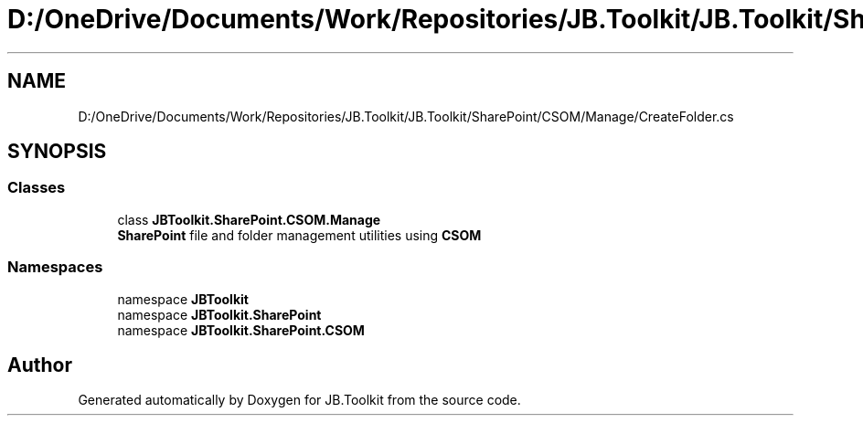 .TH "D:/OneDrive/Documents/Work/Repositories/JB.Toolkit/JB.Toolkit/SharePoint/CSOM/Manage/CreateFolder.cs" 3 "Sun Oct 18 2020" "JB.Toolkit" \" -*- nroff -*-
.ad l
.nh
.SH NAME
D:/OneDrive/Documents/Work/Repositories/JB.Toolkit/JB.Toolkit/SharePoint/CSOM/Manage/CreateFolder.cs
.SH SYNOPSIS
.br
.PP
.SS "Classes"

.in +1c
.ti -1c
.RI "class \fBJBToolkit\&.SharePoint\&.CSOM\&.Manage\fP"
.br
.RI "\fBSharePoint\fP file and folder management utilities using \fBCSOM\fP "
.in -1c
.SS "Namespaces"

.in +1c
.ti -1c
.RI "namespace \fBJBToolkit\fP"
.br
.ti -1c
.RI "namespace \fBJBToolkit\&.SharePoint\fP"
.br
.ti -1c
.RI "namespace \fBJBToolkit\&.SharePoint\&.CSOM\fP"
.br
.in -1c
.SH "Author"
.PP 
Generated automatically by Doxygen for JB\&.Toolkit from the source code\&.
